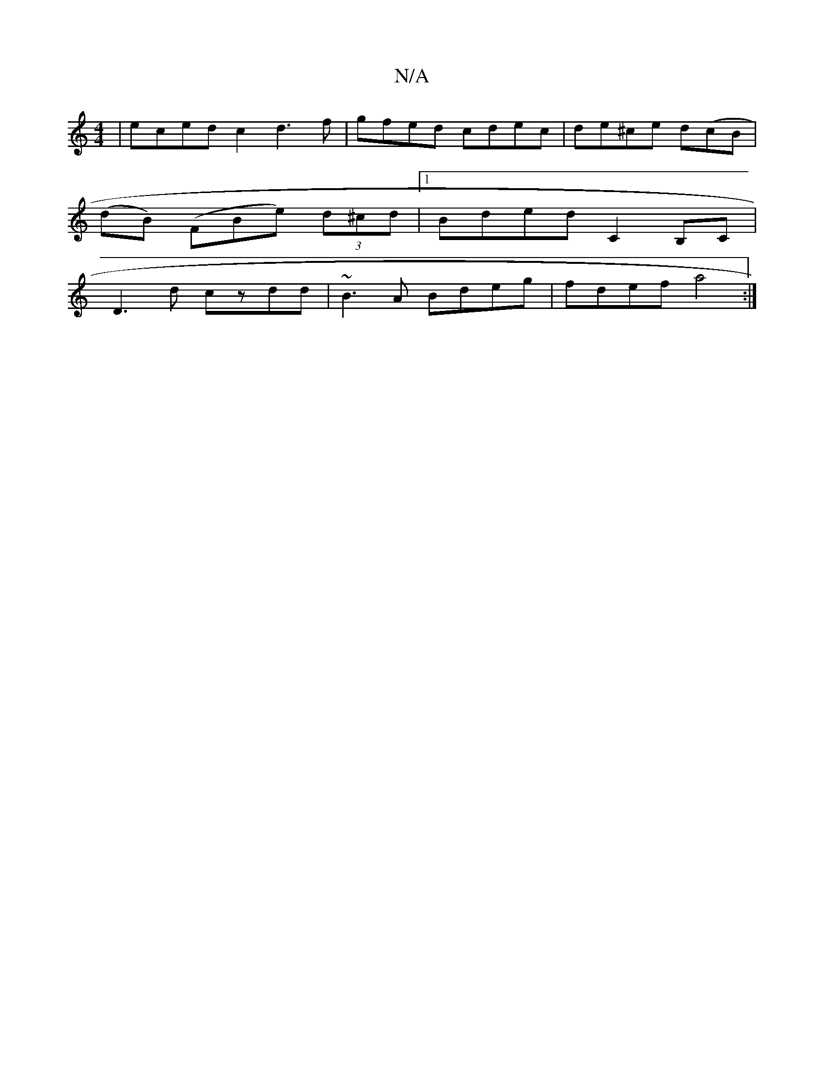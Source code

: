 X:1
T:N/A
M:4/4
R:N/A
K:Cmajor
|eced-c2d3f|gfed cdec|de^ce d(cB|
(dB) (FBe) (3d^cd|1 Bded C2B,C|
D3 d czdd|~B3A Bdeg|fdef a4:|

|:V2 "Em"Ga (3fgf a2 (3 a c'|abag fedc|
VAedf- af | "Emime/f/loobf#fd)"A2 dc'- |
"C"c2B2 {a/}eBG|ADFA/B